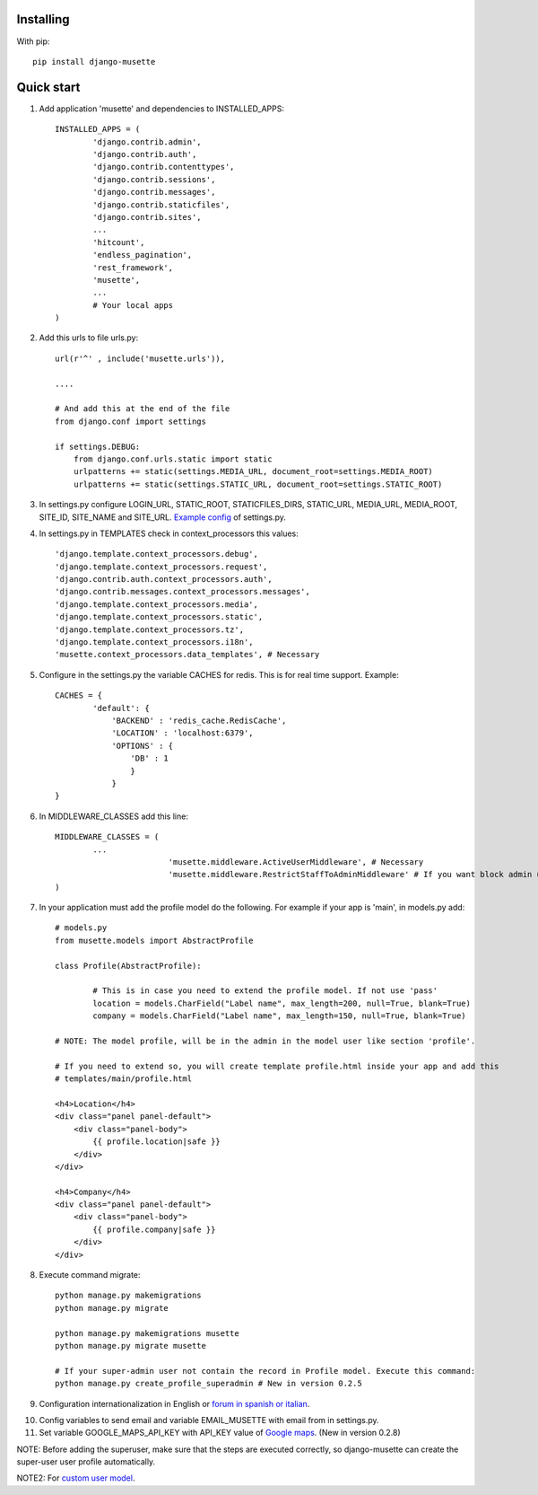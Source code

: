 Installing
----------

With pip::

	pip install django-musette


Quick start
-----------

1. Add application 'musette' and dependencies to INSTALLED_APPS::

	INSTALLED_APPS = (
		'django.contrib.admin',
		'django.contrib.auth',
		'django.contrib.contenttypes',
		'django.contrib.sessions',
		'django.contrib.messages',
		'django.contrib.staticfiles',
		'django.contrib.sites',
		...
		'hitcount',
		'endless_pagination',
		'rest_framework',
		'musette',
		...
		# Your local apps
	)

2. Add this urls to file urls.py::

	url(r'^' , include('musette.urls')),

	....

	# And add this at the end of the file
	from django.conf import settings
	
	if settings.DEBUG:
	    from django.conf.urls.static import static
	    urlpatterns += static(settings.MEDIA_URL, document_root=settings.MEDIA_ROOT)
	    urlpatterns += static(settings.STATIC_URL, document_root=settings.STATIC_ROOT)

3. In settings.py configure LOGIN_URL, STATIC_ROOT, STATICFILES_DIRS, STATIC_URL, MEDIA_URL, MEDIA_ROOT, SITE_ID, SITE_NAME and SITE_URL. `Example config`_ of settings.py.

.. _Example config: https://github.com/mapeveri/django-musette/blob/master/example/tests/settings.py	

4. In settings.py in TEMPLATES check in context_processors this values::

		'django.template.context_processors.debug',
		'django.template.context_processors.request',
		'django.contrib.auth.context_processors.auth',
		'django.contrib.messages.context_processors.messages',
		'django.template.context_processors.media',
		'django.template.context_processors.static',
		'django.template.context_processors.tz',
		'django.template.context_processors.i18n',
		'musette.context_processors.data_templates', # Necessary

5. Configure in the settings.py the variable CACHES for redis. This is for real time support. Example::

		CACHES = {
			'default': {
			    'BACKEND' : 'redis_cache.RedisCache',
			    'LOCATION' : 'localhost:6379',
			    'OPTIONS' : {
			        'DB' : 1
			        }
			    }
		}

6. In MIDDLEWARE_CLASSES add this line::

        MIDDLEWARE_CLASSES = (
                ...
				'musette.middleware.ActiveUserMiddleware', # Necessary
				'musette.middleware.RestrictStaffToAdminMiddleware' # If you want block admin url add this middleware
        )

7. In your application must add the profile model do the following. For example if your app is 'main', in models.py add::
	
	# models.py
	from musette.models import AbstractProfile

	class Profile(AbstractProfile):

		# This is in case you need to extend the profile model. If not use 'pass'
		location = models.CharField("Label name", max_length=200, null=True, blank=True)
		company = models.CharField("Label name", max_length=150, null=True, blank=True)

	# NOTE: The model profile, will be in the admin in the model user like section 'profile'.

	# If you need to extend so, you will create template profile.html inside your app and add this
	# templates/main/profile.html

	<h4>Location</h4>
	<div class="panel panel-default">
	    <div class="panel-body">
	        {{ profile.location|safe }}
	    </div>
	</div>

	<h4>Company</h4>
	<div class="panel panel-default">
	    <div class="panel-body">
	        {{ profile.company|safe }}
	    </div>
	</div>

8. Execute command migrate::

	python manage.py makemigrations 
	python manage.py migrate

	python manage.py makemigrations musette
	python manage.py migrate musette
	
	# If your super-admin user not contain the record in Profile model. Execute this command:
	python manage.py create_profile_superadmin # New in version 0.2.5

9. Configuration internationalization in English or `forum in spanish or italian`_.

.. _forum in spanish or italian: https://github.com/mapeveri/django-musette/blob/master/docs/internationalization.rst

10. Config variables to send email and variable EMAIL_MUSETTE with email from in settings.py.

11. Set variable GOOGLE_MAPS_API_KEY with API_KEY value of `Google maps`_. (New in version 0.2.8)

NOTE: Before adding the superuser, make sure that the steps are executed correctly, so django-musette can create the super-user user profile automatically.

NOTE2: For `custom user model`_.

.. _custom user model: https://github.com/mapeveri/django-musette/blob/master/docs/custom-user-model.rst

.. _Google maps: https://developers.google.com/maps/faq?hl=es-419#new-key
